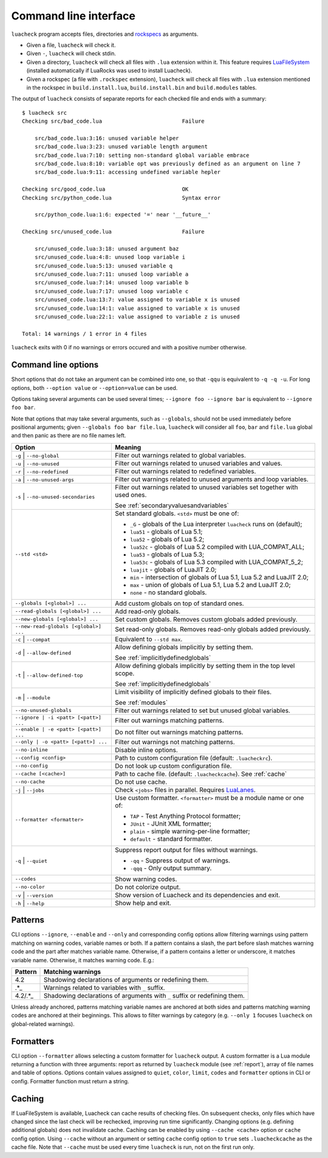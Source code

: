 Command line interface
======================

``luacheck`` program accepts files, directories and `rockspecs <http://www.luarocks.org/en/Rockspec_format>`_ as arguments.

* Given a file, ``luacheck`` will check it.
* Given ``-``, ``luacheck`` will check stdin.
* Given a directory, ``luacheck`` will check all files with ``.lua`` extension within it. This feature requires `LuaFileSystem <http://keplerproject.github.io/luafilesystem/>`_ (installed automatically if LuaRocks was used to install Luacheck).
* Given a rockspec (a file with ``.rockspec`` extension), ``luacheck`` will check all files with ``.lua`` extension mentioned in the rockspec in ``build.install.lua``, ``build.install.bin`` and ``build.modules`` tables.

The output of ``luacheck`` consists of separate reports for each checked file and ends with a summary::

   $ luacheck src
   Checking src/bad_code.lua                         Failure

       src/bad_code.lua:3:16: unused variable helper
       src/bad_code.lua:3:23: unused variable length argument
       src/bad_code.lua:7:10: setting non-standard global variable embrace
       src/bad_code.lua:8:10: variable opt was previously defined as an argument on line 7
       src/bad_code.lua:9:11: accessing undefined variable hepler

   Checking src/good_code.lua                        OK
   Checking src/python_code.lua                      Syntax error

       src/python_code.lua:1:6: expected '=' near '__future__'

   Checking src/unused_code.lua                      Failure

       src/unused_code.lua:3:18: unused argument baz
       src/unused_code.lua:4:8: unused loop variable i
       src/unused_code.lua:5:13: unused variable q
       src/unused_code.lua:7:11: unused loop variable a
       src/unused_code.lua:7:14: unused loop variable b
       src/unused_code.lua:7:17: unused loop variable c
       src/unused_code.lua:13:7: value assigned to variable x is unused
       src/unused_code.lua:14:1: value assigned to variable x is unused
       src/unused_code.lua:22:1: value assigned to variable z is unused

   Total: 14 warnings / 1 error in 4 files

``luacheck`` exits with 0 if no warnings or errors occured and with a positive number otherwise.

.. _cliopts:

Command line options
--------------------

Short options that do not take an argument can be combined into one, so that ``-qqu`` is equivalent to ``-q -q -u``. For long options, both ``--option value`` or ``--option=value`` can be used.

Options taking several arguments can be used several times; ``--ignore foo --ignore bar`` is equivalent to ``--ignore foo bar``.

Note that options that may take several arguments, such as ``--globals``, should not be used immediately before positional arguments; given ``--globals foo bar file.lua``, ``luacheck`` will consider all ``foo``, ``bar`` and ``file.lua`` global and then panic as there are no file names left.

===================================== ============================================================================
Option                                Meaning
===================================== ============================================================================
``-g`` | ``--no-global``              Filter out warnings related to global variables.
``-u`` | ``--no-unused``              Filter out warnings related to unused variables and values.
``-r`` | ``--no-redefined``           Filter out warnings related to redefined variables.
``-a`` | ``--no-unused-args``         Filter out warnings related to unused arguments and loop variables.
``-s`` | ``--no-unused-secondaries``  Filter out warnings related to unused variables set together with used ones.

                                      See :ref:`secondaryvaluesandvariables`
``--std <std>``                       Set standard globals. ``<std>`` must be one of:

                                      * ``_G`` - globals of the Lua interpreter ``luacheck`` runs on (default);
                                      * ``lua51`` - globals of Lua 5.1;
                                      * ``lua52`` - globals of Lua 5.2;
                                      * ``lua52c`` - globals of Lua 5.2 compiled with LUA_COMPAT_ALL;
                                      * ``lua53`` - globals of Lua 5.3; 
                                      * ``lua53c`` - globals of Lua 5.3 compiled with LUA_COMPAT_5_2; 
                                      * ``luajit`` - globals of LuaJIT 2.0;
                                      * ``min`` - intersection of globals of Lua 5.1, Lua 5.2 and LuaJIT 2.0;
                                      * ``max`` - union of globals of Lua 5.1, Lua 5.2 and LuaJIT 2.0;
                                      * ``none`` - no standard globals.
``--globals [<global>] ...``          Add custom globals on top of standard ones.
``--read-globals [<global>] ...``     Add read-only globals.
``--new-globals [<global>] ...``      Set custom globals. Removes custom globals added previously.
``--new-read-globals [<global>] ...`` Set read-only globals. Removes read-only globals added previously.
``-c`` | ``--compat``                 Equivalent to ``--std max``.
``-d`` | ``--allow-defined``          Allow defining globals implicitly by setting them.

                                      See :ref:`implicitlydefinedglobals`
``-t`` | ``--allow-defined-top``      Allow defining globals implicitly by setting them in the top level scope.

                                      See :ref:`implicitlydefinedglobals`
``-m`` | ``--module``                 Limit visibility of implicitly defined globals to their files.

                                      See :ref:`modules`
``--no-unused-globals``               Filter out warnings related to set but unused global variables.
``--ignore | -i <patt> [<patt>] ...`` Filter out warnings matching patterns.
``--enable | -e <patt> [<patt>] ...`` Do not filter out warnings matching patterns.
``--only | -o <patt> [<patt>] ...``   Filter out warnings not matching patterns.
``--no-inline``                       Disable inline options.
``--config <config>``                 Path to custom configuration file (default: ``.luacheckrc``).
``--no-config``                       Do not look up custom configuration file.
``--cache [<cache>]``                 Path to cache file. (default: ``.luacheckcache``). See :ref:`cache`
``--no-cache``                        Do not use cache.
``-j`` | ``--jobs``                   Check ``<jobs>`` files in parallel. Requires `LuaLanes <http://cmr.github.io/lanes/>`_.
``--formatter <formatter>``           Use custom formatter. ``<formatter>`` must be a module name or one of:

                                      * ``TAP`` - Test Anything Protocol formatter;
                                      * ``JUnit`` - JUnit XML formatter;
                                      * ``plain`` - simple warning-per-line formatter;
                                      * ``default`` - standard formatter.
``-q`` | ``--quiet``                  Suppress report output for files without warnings.

                                      * ``-qq`` - Suppress output of warnings.
                                      * ``-qqq`` - Only output summary.
``--codes``                           Show warning codes.
``--no-color``                        Do not colorize output.
``-v`` | ``--version``                Show version of Luacheck and its dependencies and exit.
``-h`` | ``--help``                   Show help and exit.
===================================== ============================================================================

.. _patterns:

Patterns
--------

CLI options ``--ignore``, ``--enable`` and ``--only`` and corresponding config options allow filtering warnings using pattern matching on warning codes, variable names or both. If a pattern contains a slash, the part before slash matches warning code and the part after matches variable name. Otherwise, if a pattern contains a letter or underscore, it matches variable name. Otherwise, it matches warning code. E.g.:

======= =========================================================================
Pattern Matching warnings
======= =========================================================================
4.2     Shadowing declarations of arguments or redefining them.
.*_     Warnings related to variables with ``_`` suffix.
4.2/.*_ Shadowing declarations of arguments with ``_`` suffix or redefining them.
======= =========================================================================

Unless already anchored, patterns matching variable names are anchored at both sides and patterns matching warning codes are anchored at their beginnings. This allows to filter warnings by category (e.g. ``--only 1`` focuses ``luacheck`` on global-related warnings).

Formatters
----------

CLI option ``--formatter`` allows selecting a custom formatter for ``luacheck`` output. A custom formatter is a Lua module returning a function with three arguments: report as returned by ``luacheck`` module (see :ref:`report`), array of file names and table of options. Options contain values assigned to ``quiet``, ``color``, ``limit``, ``codes`` and ``formatter`` options in CLI or config. Formatter function must return a string.

.. _cache:

Caching
-------

If LuaFileSystem is available, Luacheck can cache results of checking files. On subsequent checks, only files which have changed since the last check will be rechecked, improving run time significantly. Changing options (e.g. defining additional globals) does not invalidate cache. Caching can be enabled by using ``--cache <cache>`` option or ``cache`` config option. Using ``--cache`` without an argument or setting ``cache`` config option to ``true`` sets ``.luacheckcache`` as the cache file. Note that ``--cache`` must be used every time ``luacheck`` is run, not on the first run only.
